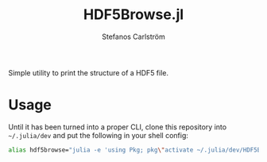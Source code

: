 #+TITLE: HDF5Browse.jl
#+AUTHOR: Stefanos Carlström
#+EMAIL: stefanos.carlstrom@gmail.com

Simple utility to print the structure of a HDF5 file.

* Usage
  Until it has been turned into a proper CLI, clone this repository
  into =~/.julia/dev= and put the following in your shell config:

  #+BEGIN_SRC sh
    alias hdf5browse="julia -e 'using Pkg; pkg\"activate ~/.julia/dev/HDF5Browse\"; using HDF5Browse; HDF5Browse.cli()'"
  #+END_SRC
